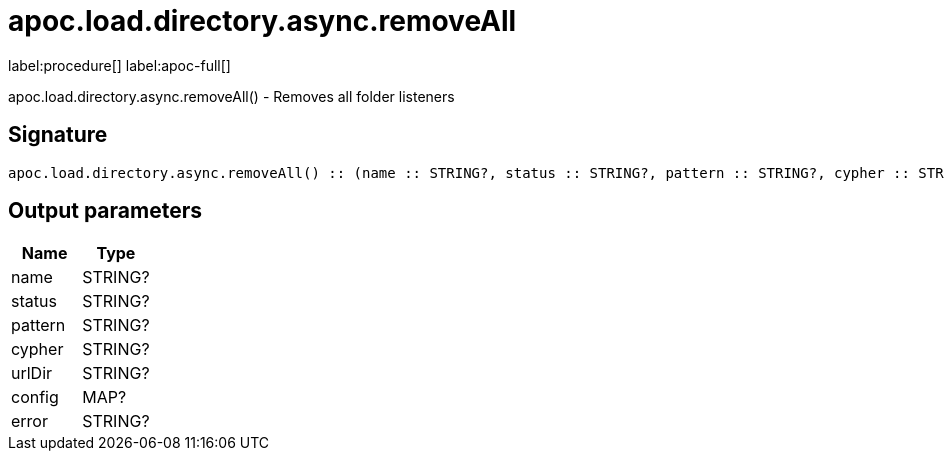 ////
This file is generated by DocsTest, so don't change it!
////

= apoc.load.directory.async.removeAll
:description: This section contains reference documentation for the apoc.load.directory.async.removeAll procedure.

label:procedure[] label:apoc-full[]

[.emphasis]
apoc.load.directory.async.removeAll() - Removes all folder listeners

== Signature

[source]
----
apoc.load.directory.async.removeAll() :: (name :: STRING?, status :: STRING?, pattern :: STRING?, cypher :: STRING?, urlDir :: STRING?, config :: MAP?, error :: STRING?)
----

== Output parameters
[.procedures, opts=header]
|===
| Name | Type 
|name|STRING?
|status|STRING?
|pattern|STRING?
|cypher|STRING?
|urlDir|STRING?
|config|MAP?
|error|STRING?
|===

